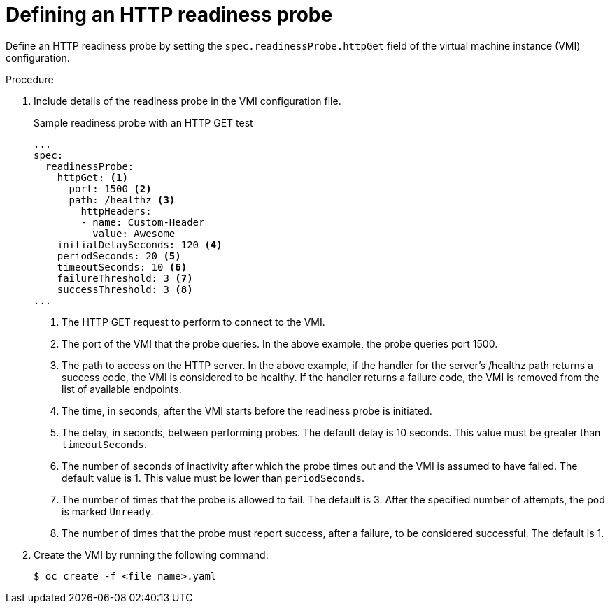 // Module included in the following assemblies:
//
// * virt/logging_events_monitoring/virt-monitoring-vm-health.adoc

[id="virt-define-http-readiness-probe_{context}"]

= Defining an HTTP readiness probe

[role="_abstract"]
Define an HTTP readiness probe by setting the `spec.readinessProbe.httpGet` field of the virtual machine instance (VMI) configuration.


.Procedure
. Include details of the readiness probe in the VMI configuration file.
+

.Sample readiness probe with an HTTP GET test
[source,yaml]
----
...
spec:
  readinessProbe:
    httpGet: <1>
      port: 1500 <2>
      path: /healthz <3>
        httpHeaders:
        - name: Custom-Header
          value: Awesome
    initialDelaySeconds: 120 <4>
    periodSeconds: 20 <5>
    timeoutSeconds: 10 <6>
    failureThreshold: 3 <7>
    successThreshold: 3 <8>
...
----
<1> The HTTP GET request to perform to connect to the VMI.
<2> The port of the VMI that the probe queries. In the above example, the probe queries port 1500.
<3> The path to access on the HTTP server. In the above example, if the handler for the server’s /healthz path returns a success code, the VMI is considered to be healthy. If the handler returns a failure code, the VMI is removed from the list of available endpoints.
<4> The time, in seconds, after the VMI starts before the readiness probe is initiated.
<5> The delay, in seconds, between performing probes. The default delay is 10 seconds. This value must be greater than `timeoutSeconds`.
<6> The number of seconds of inactivity after which the probe times out and the VMI is assumed to have failed. The default value is 1. This value must be lower than `periodSeconds`.
<7> The number of times that the probe is allowed to fail. The default is 3. After the specified number of attempts, the pod is marked `Unready`.
<8> The number of times that the probe must report success, after a failure, to be considered successful. The default is 1.

. Create the VMI by running the following command:
+
[source,terminal]
----
$ oc create -f <file_name>.yaml
----
